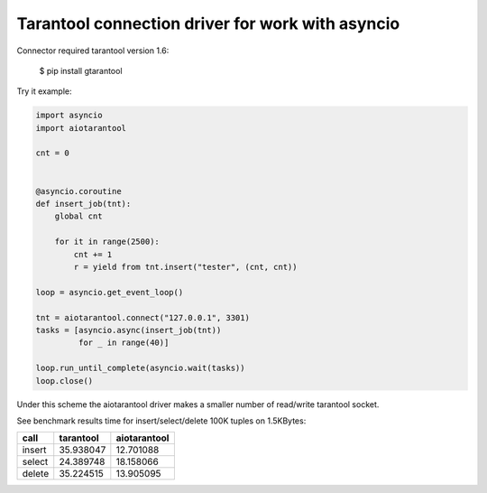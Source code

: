 Tarantool connection driver for work with asyncio
----------------------------------------------------------
Connector required tarantool version 1.6:

    $ pip install gtarantool

Try it example:

.. code:: python

    import asyncio
    import aiotarantool

    cnt = 0


    @asyncio.coroutine
    def insert_job(tnt):
        global cnt

        for it in range(2500):
            cnt += 1
            r = yield from tnt.insert("tester", (cnt, cnt))

    loop = asyncio.get_event_loop()

    tnt = aiotarantool.connect("127.0.0.1", 3301)
    tasks = [asyncio.async(insert_job(tnt))
             for _ in range(40)]

    loop.run_until_complete(asyncio.wait(tasks))
    loop.close()

Under this scheme the aiotarantool driver makes a smaller number of read/write tarantool socket.

See benchmark results time for insert/select/delete 100K tuples on 1.5KBytes:

=========  =========  ==========
call       tarantool  aiotarantool
=========  =========  ==========
insert     35.938047  12.701088
select     24.389748  18.158066
delete     35.224515  13.905095
=========  =========  ==========

